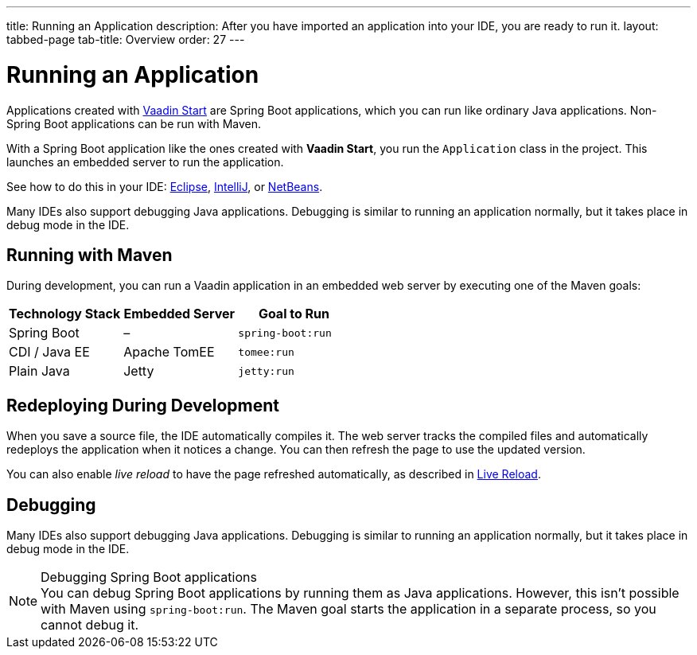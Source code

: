 ---
title: Running an Application
description: After you have imported an application into your IDE, you are ready to run it.
layout: tabbed-page
tab-title: Overview
order: 27
---

= Running an Application

Applications created with <<{articles}/guide/start#, Vaadin Start>> are Spring Boot applications, which you can run like ordinary Java applications.
Non-Spring Boot applications can be run with Maven.

With a Spring Boot application like the ones created with *Vaadin Start*, you run the [classname]`Application` class in the project.
This launches an embedded server to run the application.

See how to do this in your IDE: <<eclipse#, Eclipse>>, <<intellij#, IntelliJ>>, or <<netbeans#, NetBeans>>.

Many IDEs also support debugging Java applications.
Debugging is similar to running an application normally, but it takes place in debug mode in the IDE.

== Running with Maven

During development, you can run a Vaadin application in an embedded web server by executing one of the Maven goals:

[cols=3*,options=header]
|===
| Technology Stack | Embedded Server | Goal to Run
| Spring Boot | – | `spring-boot:run`
| CDI / Java EE | Apache TomEE | `tomee:run`
| Plain Java | Jetty | `jetty:run`
|===

== Redeploying During Development

When you save a source file, the IDE automatically compiles it.
The web server tracks the compiled files and automatically redeploys the application when it notices a change.
You can then refresh the page to use the updated version.

You can also enable _live reload_ to have the page refreshed automatically, as described in <<{articles}/configuration/live-reload#, Live Reload>>.

== Debugging

Many IDEs also support debugging Java applications.
Debugging is similar to running an application normally, but it takes place in debug mode in the IDE.

.Debugging Spring Boot applications
[NOTE]
You can debug Spring Boot applications by running them as Java applications.
However, this isn't possible with Maven using `spring-boot:run`.
The Maven goal starts the application in a separate process, so you cannot debug it.
